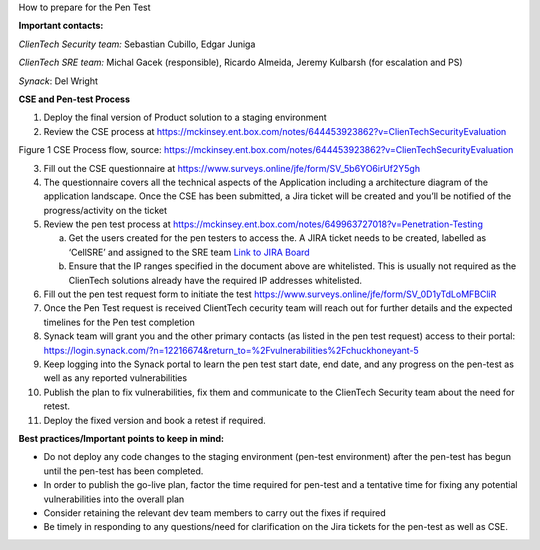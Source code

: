 How to prepare for the Pen Test

**Important contacts:**

*ClienTech Security team:* Sebastian Cubillo, Edgar Juniga

*ClienTech SRE team:* Michal Gacek (responsible), Ricardo Almeida,
Jeremy Kulbarsh (for escalation and PS)

*Synack*: Del Wright

**CSE and Pen-test Process**

1. Deploy the final version of Product solution to a staging environment

2. Review the CSE process at
   https://mckinsey.ent.box.com/notes/644453923862?v=ClienTechSecurityEvaluation\ |image1|

Figure 1 CSE Process flow, source:
https://mckinsey.ent.box.com/notes/644453923862?v=ClienTechSecurityEvaluation

3.  Fill out the CSE questionnaire at
    https://www.surveys.online/jfe/form/SV_5b6YO6irUf2Y5gh

4.  The questionnaire covers all the technical aspects of the
    Application including a architecture diagram of the application
    landscape. Once the CSE has been submitted, a Jira ticket will be
    created and you’ll be notified of the progress/activity on the
    ticket

5.  Review the pen test process at
    https://mckinsey.ent.box.com/notes/649963727018?v=Penetration-Testing

    a. Get the users created for the pen testers to access the. A JIRA
       ticket needs to be created, labelled as ‘CellSRE’ and assigned to
       the SRE team `Link to JIRA
       Board <https://jira.mso.mckinsey.com/projects/PSOORG/issues/PSOORG-40?filter=allopenissues>`__

    b. Ensure that the IP ranges specified in the document above are
       whitelisted. This is usually not required as the ClienTech
       solutions already have the required IP addresses whitelisted.

6.  Fill out the pen test request form to initiate the test
    https://www.surveys.online/jfe/form/SV_0D1yTdLoMFBCliR

7.  Once the Pen Test request is received ClientTech cecurity team will
    reach out for further details and the expected timelines for the Pen
    test completion

8.  Synack team will grant you and the other primary contacts (as listed
    in the pen test request) access to their portal:
    https://login.synack.com/?n=12216674&return_to=%2Fvulnerabilities%2Fchuckhoneyant-5

9.  Keep logging into the Synack portal to learn the pen test start
    date, end date, and any progress on the pen-test as well as any
    reported vulnerabilities

10. Publish the plan to fix vulnerabilities, fix them and communicate to
    the ClienTech Security team about the need for retest.

11. Deploy the fixed version and book a retest if required.

**Best practices/Important points to keep in mind:**

-  Do not deploy any code changes to the staging environment (pen-test
   environment) after the pen-test has begun until the pen-test has been
   completed.

-  In order to publish the go-live plan, factor the time required for
   pen-test and a tentative time for fixing any potential
   vulnerabilities into the overall plan

-  Consider retaining the relevant dev team members to carry out the
   fixes if required

-  Be timely in responding to any questions/need for clarification on
   the Jira tickets for the pen-test as well as CSE.

.. |image1| image:: .//media/image1.png
   :width: 5.52083in
   :height: 3.09097in
